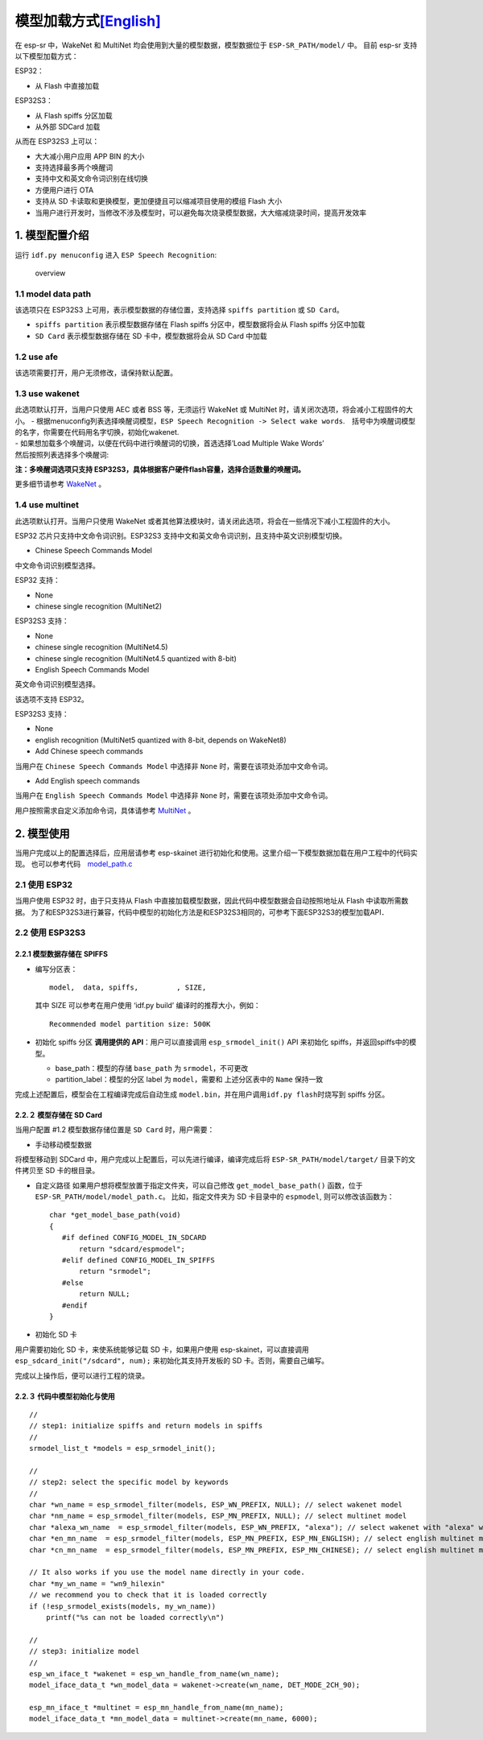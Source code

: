 模型加载方式\ `[English] <./README.md>`__
=========================================

在 esp-sr 中，WakeNet 和 MultiNet 均会使用到大量的模型数据，模型数据位于
``ESP-SR_PATH/model/`` 中。 目前 esp-sr 支持以下模型加载方式：

ESP32：

-  从 Flash 中直接加载

ESP32S3：

-  从 Flash spiffs 分区加载
-  从外部 SDCard 加载

从而在 ESP32S3 上可以：

-  大大减小用户应用 APP BIN 的大小
-  支持选择最多两个唤醒词
-  支持中文和英文命令词识别在线切换
-  方便用户进行 OTA
-  支持从 SD 卡读取和更换模型，更加便捷且可以缩减项目使用的模组 Flash
   大小
-  当用户进行开发时，当修改不涉及模型时，可以避免每次烧录模型数据，大大缩减烧录时间，提高开发效率

1. 模型配置介绍
---------------

运行 ``idf.py menuconfig`` 进入 ``ESP Speech Recognition``:

.. figure:: ../../.static/model-1.png
   :alt: overview

   overview

1.1 model data path
~~~~~~~~~~~~~~~~~~~

该选项只在 ESP32S3 上可用，表示模型数据的存储位置，支持选择
``spiffs partition`` 或 ``SD Card``\ 。

-  ``spiffs partition`` 表示模型数据存储在 Flash spiffs
   分区中，模型数据将会从 Flash spiffs 分区中加载
-  ``SD Card`` 表示模型数据存储在 SD 卡中，模型数据将会从 SD Card 中加载

1.2 use afe
~~~~~~~~~~~

该选项需要打开，用户无须修改，请保持默认配置。

1.3 use wakenet
~~~~~~~~~~~~~~~

| 此选项默认打开，当用户只使用 AEC 或者 BSS 等，无须运行 WakeNet 或
  MultiNet 时，请关闭次选项，将会减小工程固件的大小。 -
  根据menuconfig列表选择唤醒词模型，\ ``ESP Speech Recognition -> Select wake words``.　括号中为唤醒词模型的名字，你需要在代码用名字切换，初始化wakenet.
  |select wake wake|
| - 如果想加载多个唤醒词，以便在代码中进行唤醒词的切换，首选选择’Load
  Multiple Wake Words’
| |multi wake wake|
| 然后按照列表选择多个唤醒词:
| |image1|

**注：多唤醒词选项只支持
ESP32S3，具体根据客户硬件flash容量，选择合适数量的唤醒词。**

更多细节请参考 `WakeNet <../wake_word_engine/README.md>`__ 。

1.4 use multinet
~~~~~~~~~~~~~~~~

此选项默认打开。当用户只使用 WakeNet
或者其他算法模块时，请关闭此选项，将会在一些情况下减小工程固件的大小。

ESP32 芯片只支持中文命令词识别。ESP32S3
支持中文和英文命令词识别，且支持中英文识别模型切换。

-  Chinese Speech Commands Model

中文命令词识别模型选择。

ESP32 支持：

-  None
-  chinese single recognition (MultiNet2)

ESP32S3 支持：

-  None

-  chinese single recognition (MultiNet4.5)

-  chinese single recognition (MultiNet4.5 quantized with 8-bit)

-  English Speech Commands Model

英文命令词识别模型选择。

该选项不支持 ESP32。

ESP32S3 支持：

-  None

-  english recognition (MultiNet5 quantized with 8-bit, depends on
   WakeNet8)

-  Add Chinese speech commands

当用户在 ``Chinese Speech Commands Model`` 中选择非 ``None``
时，需要在该项处添加中文命令词。

-  Add English speech commands

当用户在 ``English Speech Commands Model`` 中选择非 ``None``
时，需要在该项处添加中文命令词。

用户按照需求自定义添加命令词，具体请参考
`MultiNet <../speech_command_recognition/README.md>`__ 。

2. 模型使用
-----------

当用户完成以上的配置选择后，应用层请参考 esp-skainet
进行初始化和使用。这里介绍一下模型数据加载在用户工程中的代码实现。
也可以参考代码　`model_path.c <../../src/model_path.c>`__

2.1 使用 ESP32
~~~~~~~~~~~~~~

当用户使用 ESP32 时，由于只支持从 Flash
中直接加载模型数据，因此代码中模型数据会自动按照地址从 Flash
中读取所需数据。
为了和ESP32S3进行兼容，代码中模型的初始化方法是和ESP32S3相同的，可参考下面ESP32S3的模型加载API．

2.2 使用 ESP32S3
~~~~~~~~~~~~~~~~

2.2.1 模型数据存储在 SPIFFS
^^^^^^^^^^^^^^^^^^^^^^^^^^^

-  编写分区表：

   ::

      model,  data, spiffs,         , SIZE,

   其中 SIZE 可以参考在用户使用 ‘idf.py build’ 编译时的推荐大小，例如：

   ::

      Recommended model partition size: 500K

-  初始化 spiffs 分区 **调用提供的 API**\ ：用户可以直接调用
   ``esp_srmodel_init()`` API 来初始化 spiffs，并返回spiffs中的模型。

   -  base_path：模型的存储 ``base_path`` 为 ``srmodel``\ ，不可更改
   -  partition_label：模型的分区 label 为 ``model``\ ，需要和
      上述分区表中的 ``Name`` 保持一致

完成上述配置后，模型会在工程编译完成后自动生成
``model.bin``\ ，并在用户调用\ ``idf.py flash``\ 时烧写到 spiffs 分区。

2.2.２ 模型存储在 SD Card
^^^^^^^^^^^^^^^^^^^^^^^^^

当用户配置 #1.2 模型数据存储位置是 ``SD Card`` 时，用户需要：

-  手动移动模型数据

将模型移动到 SDCard 中，用户完成以上配置后，可以先进行编译，编译完成后将
``ESP-SR_PATH/model/target/`` 目录下的文件拷贝至 SD 卡的根目录。

-  自定义路径 如果用户想将模型放置于指定文件夹，可以自己修改
   ``get_model_base_path()`` 函数，位于
   ``ESP-SR_PATH/model/model_path.c``\ 。 比如，指定文件夹为 SD
   卡目录中的 ``espmodel``, 则可以修改该函数为：

   ::

      char *get_model_base_path(void)
      {
         #if defined CONFIG_MODEL_IN_SDCARD
             return "sdcard/espmodel";
         #elif defined CONFIG_MODEL_IN_SPIFFS
             return "srmodel";
         #else
             return NULL;
         #endif
      }

-  初始化 SD 卡

用户需要初始化 SD 卡，来使系统能够记载 SD 卡，如果用户使用
esp-skainet，可以直接调用 ``esp_sdcard_init("/sdcard", num);``
来初始化其支持开发板的 SD 卡。否则，需要自己编写。

完成以上操作后，便可以进行工程的烧录。

2.2.３ 代码中模型初始化与使用
^^^^^^^^^^^^^^^^^^^^^^^^^^^^^

::

       //
       // step1: initialize spiffs and return models in spiffs
       // 
       srmodel_list_t *models = esp_srmodel_init();

       //
       // step2: select the specific model by keywords
       //
       char *wn_name = esp_srmodel_filter(models, ESP_WN_PREFIX, NULL); // select wakenet model
       char *nm_name = esp_srmodel_filter(models, ESP_MN_PREFIX, NULL); // select multinet model
       char *alexa_wn_name  = esp_srmodel_filter(models, ESP_WN_PREFIX, "alexa"); // select wakenet with "alexa" wake word.
       char *en_mn_name  = esp_srmodel_filter(models, ESP_MN_PREFIX, ESP_MN_ENGLISH); // select english multinet model
       char *cn_mn_name  = esp_srmodel_filter(models, ESP_MN_PREFIX, ESP_MN_CHINESE); // select english multinet model
       
       // It also works if you use the model name directly in your code.
       char *my_wn_name = "wn9_hilexin"  
       // we recommend you to check that it is loaded correctly
       if (!esp_srmodel_exists(models, my_wn_name))
           printf("%s can not be loaded correctly\n")

       //
       // step3: initialize model
       //
       esp_wn_iface_t *wakenet = esp_wn_handle_from_name(wn_name);
       model_iface_data_t *wn_model_data = wakenet->create(wn_name, DET_MODE_2CH_90);

       esp_mn_iface_t *multinet = esp_mn_handle_from_name(mn_name);
       model_iface_data_t *mn_model_data = multinet->create(mn_name, 6000);

.. |select wake wake| image:: ../../.static/wn_menu1.png
.. |multi wake wake| image:: ../../.static/wn_menu2.png
.. |image1| image:: ../../.static/wn_menu3.png
